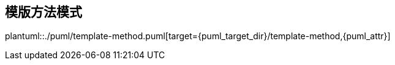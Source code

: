 [[template-method]]
== 模版方法模式

plantuml::./puml/template-method.puml[target={puml_target_dir}/template-method,{puml_attr}]
